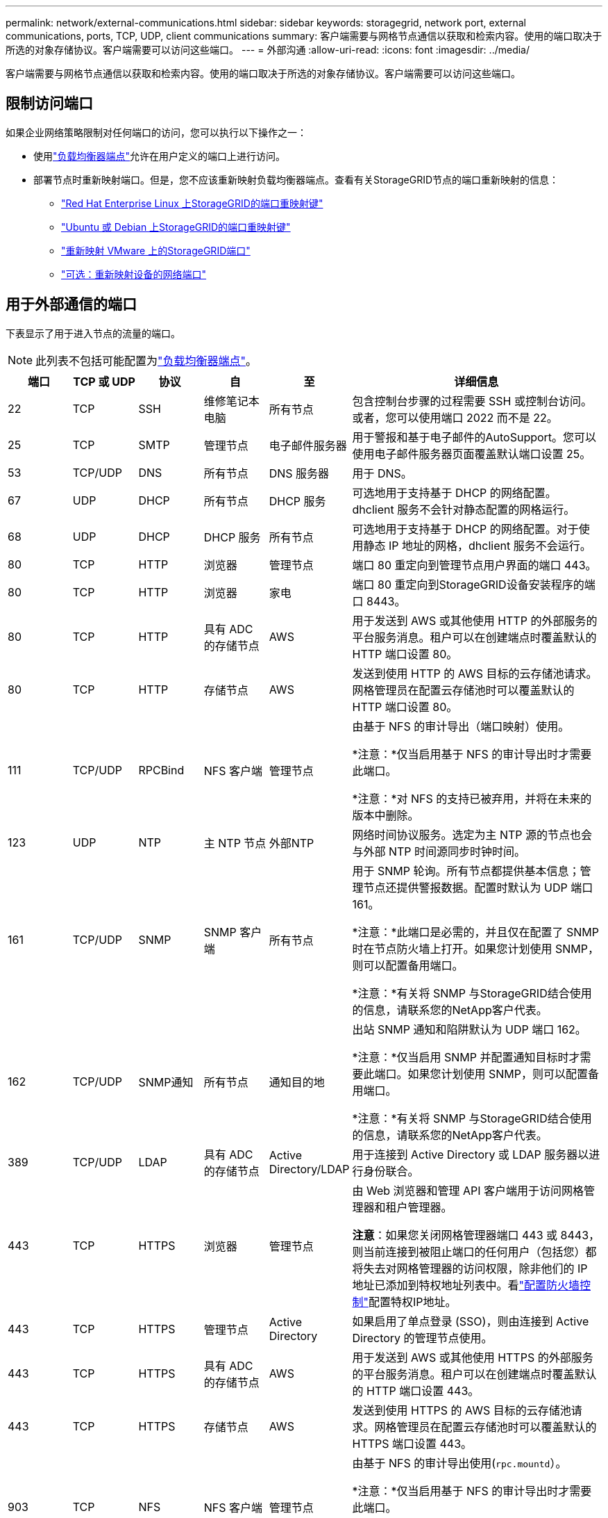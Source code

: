 ---
permalink: network/external-communications.html 
sidebar: sidebar 
keywords: storagegrid, network port, external communications, ports, TCP, UDP, client communications 
summary: 客户端需要与网格节点通信以获取和检索内容。使用的端口取决于所选的对象存储协议。客户端需要可以访问这些端口。 
---
= 外部沟通
:allow-uri-read: 
:icons: font
:imagesdir: ../media/


[role="lead"]
客户端需要与网格节点通信以获取和检索内容。使用的端口取决于所选的对象存储协议。客户端需要可以访问这些端口。



== 限制访问端口

如果企业网络策略限制对任何端口的访问，您可以执行以下操作之一：

* 使用link:../admin/configuring-load-balancer-endpoints.html["负载均衡器端点"]允许在用户定义的端口上进行访问。
* 部署节点时重新映射端口。但是，您不应该重新映射负载均衡器端点。查看有关StorageGRID节点的端口重新映射的信息：
+
** link:../rhel/creating-node-configuration-files.html#port-remap-keys["Red Hat Enterprise Linux 上StorageGRID的端口重映射键"]
** link:../ubuntu/creating-node-configuration-files.html#port-remap-keys["Ubuntu 或 Debian 上StorageGRID的端口重映射键"]
** link:../vmware/deploying-storagegrid-node-as-virtual-machine.html#vmware-remap-ports["重新映射 VMware 上的StorageGRID端口"]
** https://docs.netapp.com/us-en/storagegrid-appliances/installconfig/optional-remapping-network-ports-for-appliance.html["可选：重新映射设备的网络端口"^]






== 用于外部通信的端口

下表显示了用于进入节点的流量的端口。


NOTE: 此列表不包括可能配置为link:../admin/configuring-load-balancer-endpoints.html["负载均衡器端点"]。

[cols="1a,1a,1a,1a,1a,4a"]
|===
| 端口 | TCP 或 UDP | 协议 | 自 | 至 | 详细信息 


 a| 
22
 a| 
TCP
 a| 
SSH
 a| 
维修笔记本电脑
 a| 
所有节点
 a| 
包含控制台步骤的过程需要 SSH 或控制台访问。或者，您可以使用端口 2022 而不是 22。



 a| 
25
 a| 
TCP
 a| 
SMTP
 a| 
管理节点
 a| 
电子邮件服务器
 a| 
用于警报和基于电子邮件的AutoSupport。您可以使用电子邮件服务器页面覆盖默认端口设置 25。



 a| 
53
 a| 
TCP/UDP
 a| 
DNS
 a| 
所有节点
 a| 
DNS 服务器
 a| 
用于 DNS。



 a| 
67
 a| 
UDP
 a| 
DHCP
 a| 
所有节点
 a| 
DHCP 服务
 a| 
可选地用于支持基于 DHCP 的网络配置。  dhclient 服务不会针对静态配置的网格运行。



 a| 
68
 a| 
UDP
 a| 
DHCP
 a| 
DHCP 服务
 a| 
所有节点
 a| 
可选地用于支持基于 DHCP 的网络配置。对于使用静态 IP 地址的网格，dhclient 服务不会运行。



 a| 
80
 a| 
TCP
 a| 
HTTP
 a| 
浏览器
 a| 
管理节点
 a| 
端口 80 重定向到管理节点用户界面的端口 443。



 a| 
80
 a| 
TCP
 a| 
HTTP
 a| 
浏览器
 a| 
家电
 a| 
端口 80 重定向到StorageGRID设备安装程序的端口 8443。



 a| 
80
 a| 
TCP
 a| 
HTTP
 a| 
具有 ADC 的存储节点
 a| 
AWS
 a| 
用于发送到 AWS 或其他使用 HTTP 的外部服务的平台服务消息。租户可以在创建端点时覆盖默认的 HTTP 端口设置 80。



 a| 
80
 a| 
TCP
 a| 
HTTP
 a| 
存储节点
 a| 
AWS
 a| 
发送到使用 HTTP 的 AWS 目标的云存储池请求。网格管理员在配置云存储池时可以覆盖默认的 HTTP 端口设置 80。



 a| 
111
 a| 
TCP/UDP
 a| 
RPCBind
 a| 
NFS 客户端
 a| 
管理节点
 a| 
由基于 NFS 的审计导出（端口映射）使用。

*注意：*仅当启用基于 NFS 的审计导出时才需要此端口。

*注意：*对 NFS 的支持已被弃用，并将在未来的版本中删除。



 a| 
123
 a| 
UDP
 a| 
NTP
 a| 
主 NTP 节点
 a| 
外部NTP
 a| 
网络时间协议服务。选定为主 NTP 源的节点也会与外部 NTP 时间源同步时钟时间。



 a| 
161
 a| 
TCP/UDP
 a| 
SNMP
 a| 
SNMP 客户端
 a| 
所有节点
 a| 
用于 SNMP 轮询。所有节点都提供基本信息；管理节点还提供警报数据。配置时默认为 UDP 端口 161。

*注意：*此端口是必需的，并且仅在配置了 SNMP 时在节点防火墙上打开。如果您计划使用 SNMP，则可以配置备用端口。

*注意：*有关将 SNMP 与StorageGRID结合使用的信息，请联系您的NetApp客户代表。



 a| 
162
 a| 
TCP/UDP
 a| 
SNMP通知
 a| 
所有节点
 a| 
通知目的地
 a| 
出站 SNMP 通知和陷阱默认为 UDP 端口 162。

*注意：*仅当启用 SNMP 并配置通知目标时才需要此端口。如果您计划使用 SNMP，则可以配置备用端口。

*注意：*有关将 SNMP 与StorageGRID结合使用的信息，请联系您的NetApp客户代表。



 a| 
389
 a| 
TCP/UDP
 a| 
LDAP
 a| 
具有 ADC 的存储节点
 a| 
Active Directory/LDAP
 a| 
用于连接到 Active Directory 或 LDAP 服务器以进行身份联合。



 a| 
443
 a| 
TCP
 a| 
HTTPS
 a| 
浏览器
 a| 
管理节点
 a| 
由 Web 浏览器和管理 API 客户端用于访问网格管理器和租户管理器。

*注意*：如果您关闭网格管理器端口 443 或 8443，则当前连接到被阻止端口的任何用户（包括您）都将失去对网格管理器的访问权限，除非他们的 IP 地址已添加到特权地址列表中。看link:../admin/configure-firewall-controls.html["配置防火墙控制"]配置特权IP地址。



 a| 
443
 a| 
TCP
 a| 
HTTPS
 a| 
管理节点
 a| 
Active Directory
 a| 
如果启用了单点登录 (SSO)，则由连接到 Active Directory 的管理节点使用。



 a| 
443
 a| 
TCP
 a| 
HTTPS
 a| 
具有 ADC 的存储节点
 a| 
AWS
 a| 
用于发送到 AWS 或其他使用 HTTPS 的外部服务的平台服务消息。租户可以在创建端点时覆盖默认的 HTTP 端口设置 443。



 a| 
443
 a| 
TCP
 a| 
HTTPS
 a| 
存储节点
 a| 
AWS
 a| 
发送到使用 HTTPS 的 AWS 目标的云存储池请求。网格管理员在配置云存储池时可以覆盖默认的 HTTPS 端口设置 443。



 a| 
903
 a| 
TCP
 a| 
NFS
 a| 
NFS 客户端
 a| 
管理节点
 a| 
由基于 NFS 的审计导出使用(`rpc.mountd`）。

*注意：*仅当启用基于 NFS 的审计导出时才需要此端口。

*注意：*对 NFS 的支持已被弃用，并将在未来的版本中删除。



 a| 
2022
 a| 
TCP
 a| 
SSH
 a| 
维修笔记本电脑
 a| 
所有节点
 a| 
包含控制台步骤的过程需要 SSH 或控制台访问。或者，您可以使用端口 22 而不是 2022。



 a| 
2049
 a| 
TCP
 a| 
NFS
 a| 
NFS 客户端
 a| 
管理节点
 a| 
由基于 NFS 的审计导出 (nfs) 使用。

*注意：*仅当启用基于 NFS 的审计导出时才需要此端口。

*注意：*对 NFS 的支持已被弃用，并将在未来的版本中删除。



 a| 
5353
 a| 
UDP
 a| 
移动DNS
 a| 
所有节点
 a| 
所有节点
 a| 
提供多播 DNS (mDNS) 服务，用于全网格 IP 更改以及安装、扩展和恢复期间的主管理节点发现。



 a| 
5696
 a| 
TCP
 a| 
KMIP
 a| 
设备
 a| 
知识管理系统
 a| 
密钥管理互操作性协议 (KMIP) 从配置为节点加密的设备到密钥管理服务器 (KMS) 的外部流量，除非在StorageGRID设备安装程序的 KMS 配置页面上指定了不同的端口。



 a| 
8022
 a| 
TCP
 a| 
SSH
 a| 
维修笔记本电脑
 a| 
所有节点
 a| 
端口 8022 上的 SSH 授予对设备和虚拟节点平台上的基本操作系统的访问权限，以提供支持和故障排除。此端口不用于基于 Linux（裸机）的节点，并且不需要在网格节点之间或正常操作期间访问。



 a| 
8443
 a| 
TCP
 a| 
HTTPS
 a| 
浏览器
 a| 
管理节点
 a| 
可选。由 Web 浏览器和管理 API 客户端用于访问网格管理器。可用于分离网格管理器和租户管理器通信。

*注意*：如果您关闭网格管理器端口 443 或 8443，则当前连接到被阻止端口的任何用户（包括您）都将失去对网格管理器的访问权限，除非他们的 IP 地址已添加到特权地址列表中。看link:../admin/configure-firewall-controls.html["配置防火墙控制"]配置特权IP地址。



 a| 
9022
 a| 
TCP
 a| 
SSH
 a| 
维修笔记本电脑
 a| 
家电
 a| 
授予对预配置模式下的StorageGRID设备的访问权限，以获得支持和故障排除。网格节点之间或正常操作期间不需要访问此端口。



 a| 
9091
 a| 
TCP
 a| 
HTTPS
 a| 
外部 Grafana 服务
 a| 
管理节点
 a| 
外部 Grafana 服务使用它来安全访问StorageGRID Prometheus 服务。

*注意：*仅当启用基于证书的 Prometheus 访问时才需要此端口。



 a| 
9092
 a| 
TCP
 a| 
卡夫卡
 a| 
具有 ADC 的存储节点
 a| 
Kafka 集群
 a| 
用于向 Kafka 集群发送平台服务消息。租户可以在创建端点时覆盖默认的 Kafka 端口设置 9092。



 a| 
9443
 a| 
TCP
 a| 
HTTPS
 a| 
浏览器
 a| 
管理节点
 a| 
可选。由 Web 浏览器和管理 API 客户端用于访问租户管理器。可用于分离网格管理器和租户管理器通信。



 a| 
18082
 a| 
TCP
 a| 
HTTPS
 a| 
S3 客户端
 a| 
存储节点
 a| 
S3 客户端流量直接到存储节点（HTTPS）。



 a| 
18083
 a| 
TCP
 a| 
HTTPS
 a| 
Swift 客户端
 a| 
存储节点
 a| 
Swift 客户端流量直接传输到存储节点（HTTPS）。



 a| 
18084
 a| 
TCP
 a| 
HTTP
 a| 
S3 客户端
 a| 
存储节点
 a| 
S3 客户端流量直接到存储节点（HTTP）。



 a| 
18085
 a| 
TCP
 a| 
HTTP
 a| 
Swift 客户端
 a| 
存储节点
 a| 
Swift 客户端流量直接传输到存储节点（HTTP）。



 a| 
23000-23999
 a| 
TCP
 a| 
HTTPS
 a| 
源网格上用于跨网格复制的所有节点
 a| 
目标网格上用于跨网格复制的管理节点和网关节点
 a| 
此范围的端口保留用于电网联合连接。给定连接中的两个网格使用相同的端口。

|===